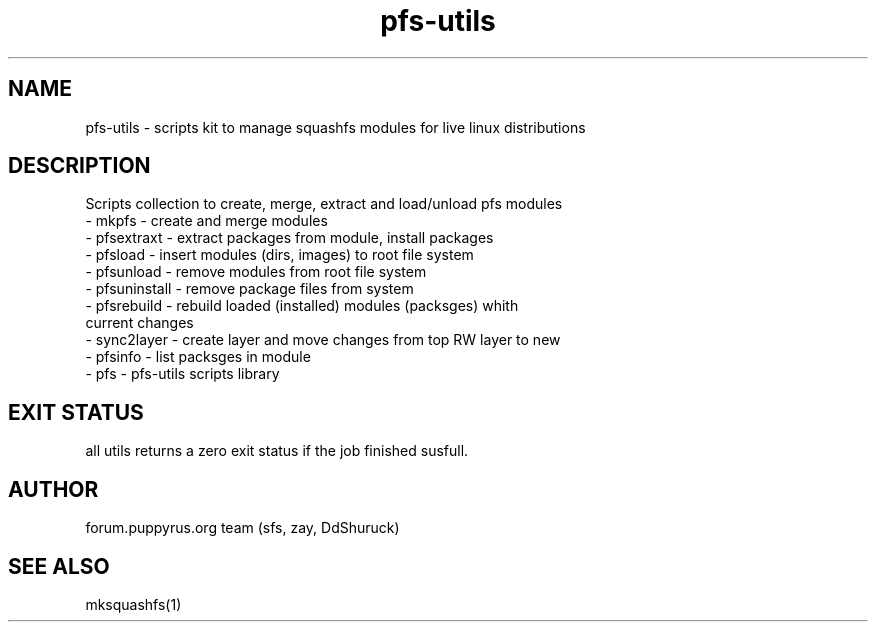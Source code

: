 .TH pfs-utils 8  "marсh, 2017" "version 3.*" "PFS-UTILS"
.SH NAME
pfs-utils \- scripts kit to manage squashfs modules for live linux distributions 
.SH DESCRIPTION
Scripts collection to create, merge, extract and load/unload pfs modules
.TP
\- mkpfs \- create and merge modules
.TP
\- pfsextraxt \- extract packages from module, install packages 
.TP
\- pfsload \- insert modules (dirs, images) to root file system  
.TP
\- pfsunload \- remove modules from root file system
.TP
\- pfsuninstall \- remove package files from system
.TP
\- pfsrebuild \- rebuild loaded (installed) modules (packsges)  whith current changes
.TP
\- sync2layer \- create layer and move changes from top RW layer to new
.TP
\- pfsinfo \- list packsges in module
.TP
\- pfs \- pfs-utils scripts library 
.SH EXIT STATUS
all utils returns a zero exit status if the job finished susfull.
.SH AUTHOR
forum.puppyrus.org team (sfs, zay, DdShuruck)
.SH SEE ALSO
mksquashfs(1)
